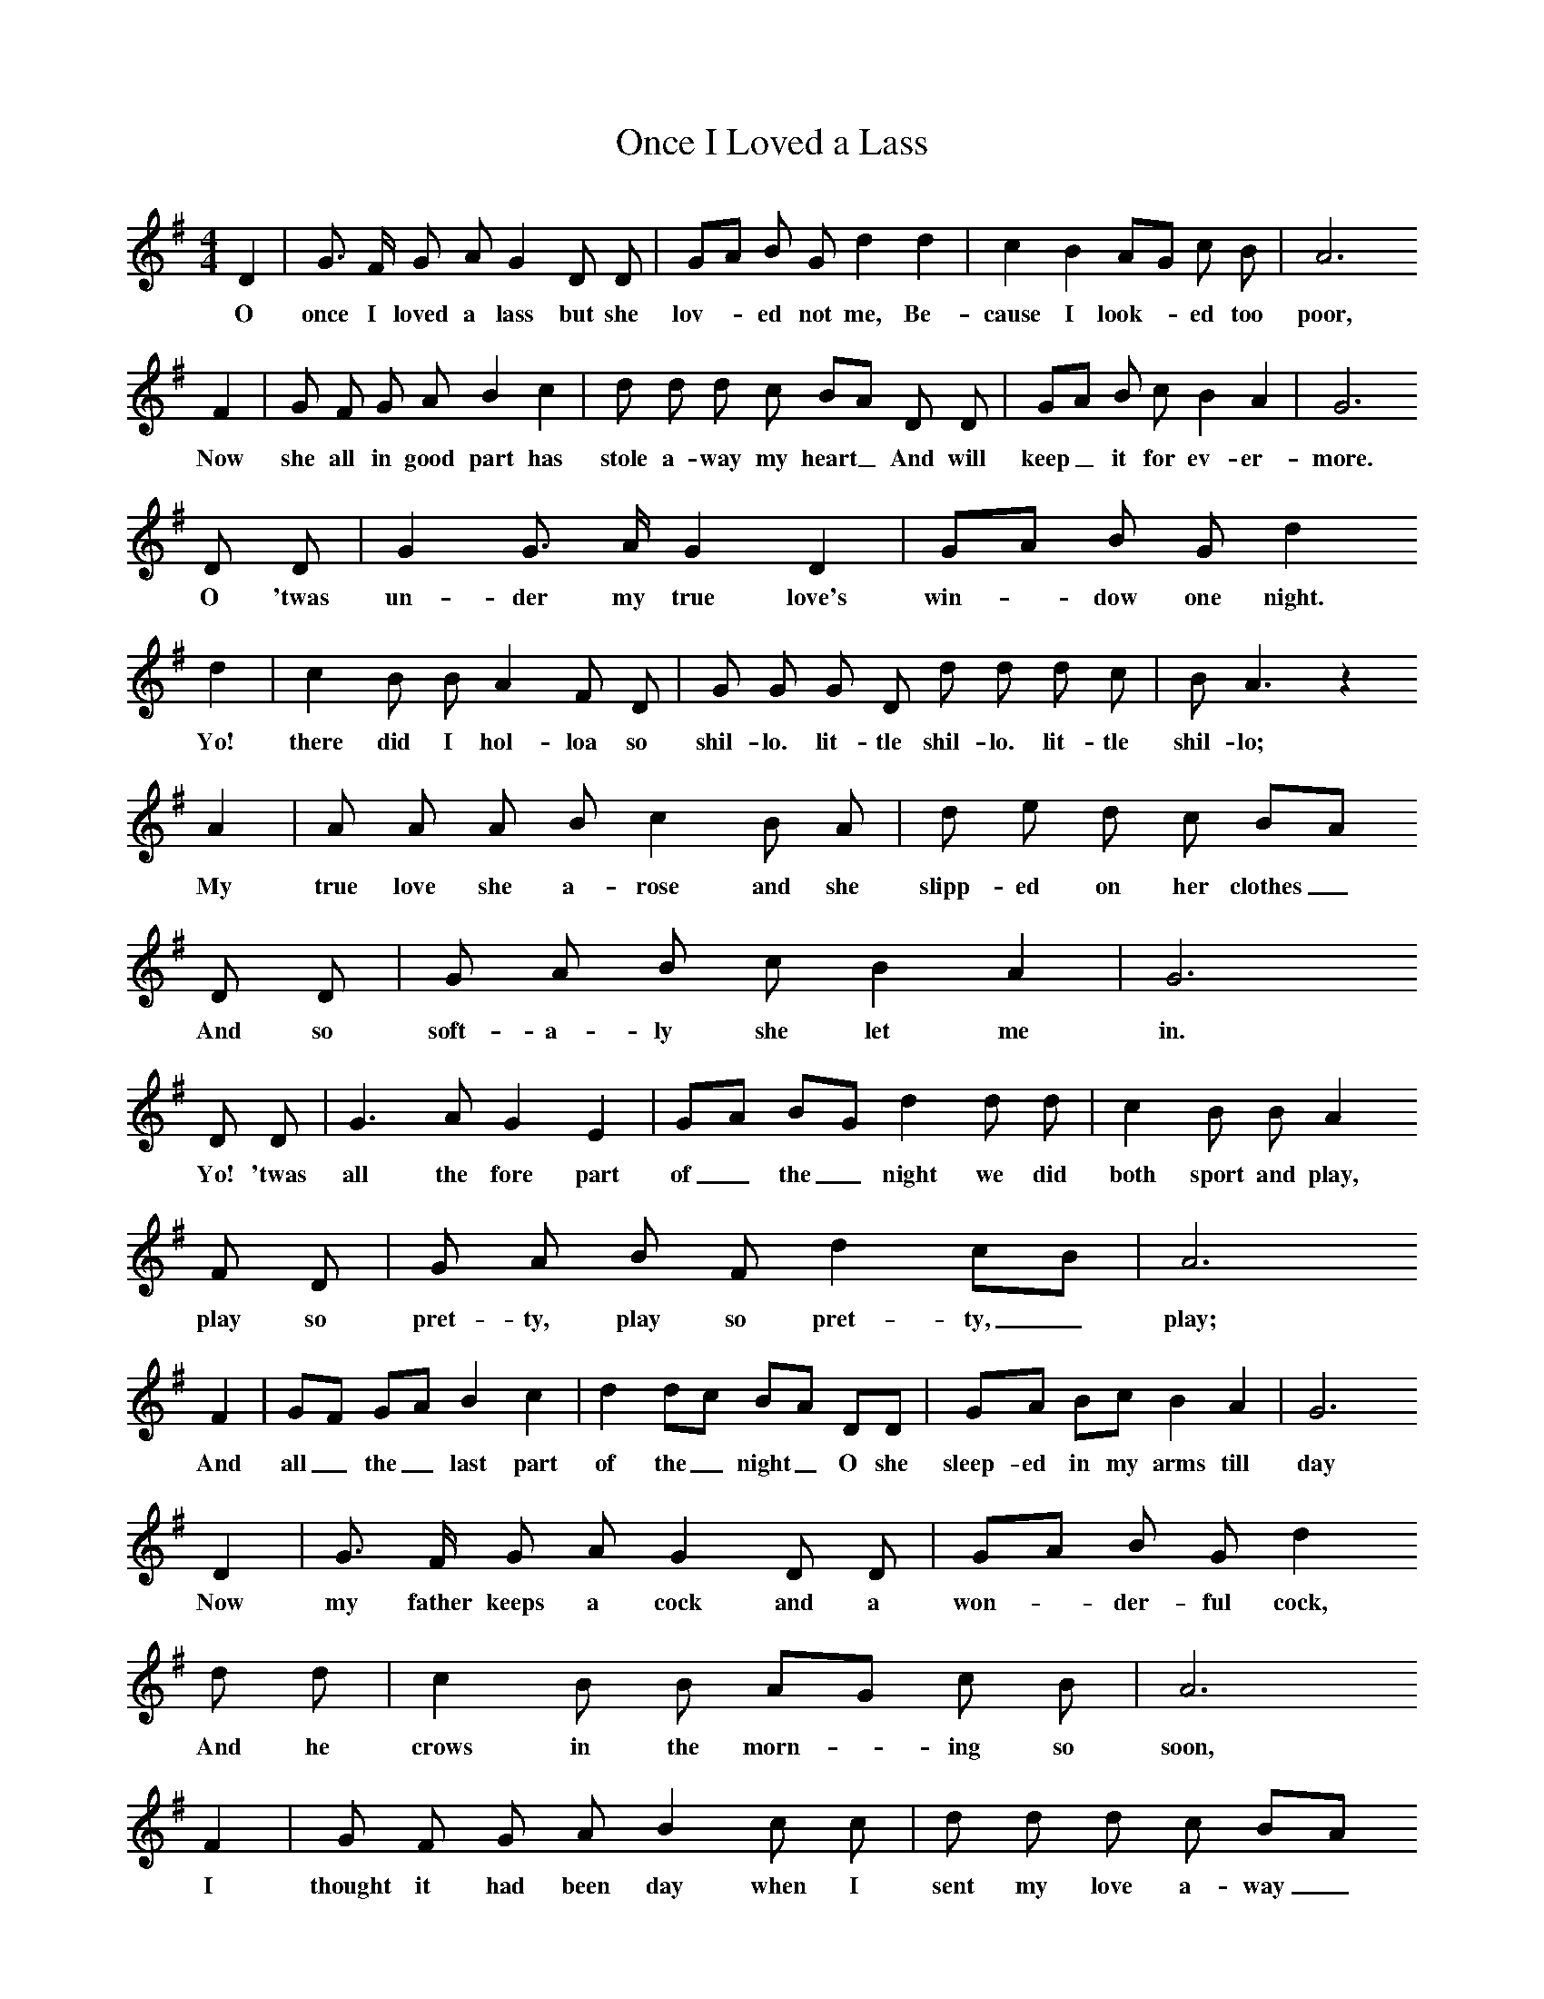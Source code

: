 X:1
T:Once I Loved a Lass
F:http://www.folkinfo.org/songs
B:A Dorset Book of Folk Songs, EFDSS, 1958
S:Roberts Barrett, Puddletown
Z:H.E.D. Hammond
M:4/4     %Meter
L:1/8     %
K:G
D2 |G3/2 F/ G A G2 D D |GA B G d2 d2 |c2 B2 AG c B | A6
w:O once I loved a lass but she lov-*ed not me, Be-cause I look-*ed too  poor,
 F2 |G F G A B2 c2 |d d d c BA D D |GA B c B2 A2 | G6
w:Now she all in good part has stole a-way my heart_ And will keep_ it for ev-er-more.
 D D |G2 G3/2 A/ G2 D2 |GA B G d2
w:O 'twas un-der my true love's win-*dow one night.
d2 |c2 B B A2 F D |G G G D d d d c |B A3 z2
w:Yo! there did I hol-loa so shil-lo. lit-tle shil-lo. lit-tle shil-lo;
A2 |A A A B c2  B A |d e d c BA
w:My true love she a-rose and she slipp-ed on her clothes_
 D D |G A B c B2 A2 |G6
w:And so soft-a-ly she let me in.
D D |G3 A G2 E2 |GA BG d2 d d | c2 B B A2
w:Yo! 'twas all the fore part of_ the_ night we did both sport and play,
F D |G A B F d2 cB |A6
w: play so pret-ty, play so pret-ty,_ play;
F2 |GF GA B2 c2 |d2 dc BA DD |GA Bc B2 A2 |G6
w:And all_ the_ last part  of the_ night_ O she sleep-ed in my arms till day
D2 |G3/2 F/ G A G2 D D | GA B G d2
w:Now my father keeps a cock and a won-*der-ful cock,
d d |c2 B B AG c B |A6
w:And he crows in the morn-*ing so soon,
 F2 |G F G A B2 c c |d d d c BA
w:I thought it had been day when I sent my love a-way_
 D D |G A B c B2 A A |G6
w:But it proved to be the light of the moon.
D D |G3/2 F/ G A G G D D | GA B G c4
w: Now I'll be so true to my love as the sun_ that doth shine
 c2 B B A2 F D | A BG d2 cB |A6
w:Ov-er the fal-low the fal_ low,_ fal-low_ ground,
F F | G F G A B2 c2 |d d d c BA
w:And if she's not true to me as I am true to she_
 D D |G A B c B2 A2 |G6  |]
w: I would ra-ther she were lost than found.
W:O once I loved a lass but she loved not me,
W:Because I looked too poor,
W:Now she all in good part has stole away my heart
W:And will keep it for evermore.
W:
W:O 'twas under my true love's window one night,
W:Yo! there did I holloa so shil-lo, li-tle shil-lo. little shil-lo;
W:My true love she arose and she slipped on her clothes_
W:And so soft-a-ly she let me in.
W:
W:Yo! 'twas all the fore part of the night
W:We did both sport and play,play so pretty, play so pretty,_play;
W:And all the last part  of the night
W:O she sleeped in my arms till day.
W:
W:Now my father keeps a cock and a wonderful cock,
W:And he crows in the morning so soon,
W:I thought it had been day when I sent my love away
W:But it proved to be the light of the moon.
W:
W:Now I'll be so true to my love as the sun that doth shine
W:Over the fallow the fallow, fallw ground,
W:And if she's not true to me as I am true to she
W:I would rather she were lost than found.
